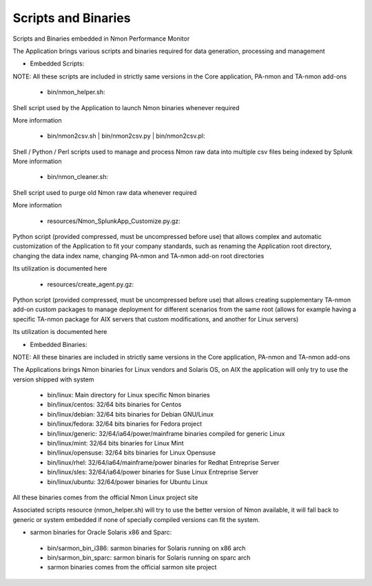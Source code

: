 ====================
Scripts and Binaries
====================

Scripts and Binaries embedded in Nmon Performance Monitor

The Application brings various scripts and binaries required for data generation, processing and management

* Embedded Scripts:

NOTE: All these scripts are included in strictly same versions in the Core application, PA-nmon and TA-nmon add-ons

 * bin/nmon_helper.sh:

Shell script used by the Application to launch Nmon binaries whenever required

More information

 * bin/nmon2csv.sh | bin/nmon2csv.py | bin/nmon2csv.pl:

Shell / Python / Perl scripts used to manage and process Nmon raw data into multiple csv files being indexed by Splunk
More information

 * bin/nmon_cleaner.sh:

Shell script used to purge old Nmon raw data whenever required

More information

 * resources/Nmon_SplunkApp_Customize.py.gz:

Python script (provided compressed, must be uncompressed before use) that allows complex and automatic customization of the Application to fit your company standards, such as renaming the Application root directory, changing the data index name, changing PA-nmon and TA-nmon add-on root directories

Its utilization is documented here

 * resources/create_agent.py.gz:

Python script (provided compressed, must be uncompressed before use) that allows creating supplementary TA-nmon add-on custom packages to manage deployment for different scenarios from the same root (allows for example having a specific TA-nmon package for AIX servers that custom modifications, and another for Linux servers)

Its utilization is documented here

* Embedded Binaries:

NOTE: All these binaries are included in strictly same versions in the Core application, PA-nmon and TA-nmon add-ons

The Applications brings Nmon binaries for Linux vendors and Solaris OS, on AIX the application will only try to use the version shipped with system

 * bin/linux: Main directory for Linux specific Nmon binaries
 * bin/linux/centos: 32/64 bits binaries for Centos
 * bin/linux/debian: 32/64 bits binaries for Debian GNU/Linux
 * bin/linux/fedora: 32/64 bits binaries for Fedora project
 * bin/linux/generic: 32/64/ia64/power/mainframe binaries compiled for generic Linux
 * bin/linux/mint: 32/64 bits binaries for Linux Mint
 * bin/linux/opensuse: 32/64 bits binaries for Linux Opensuse
 * bin/linux/rhel: 32/64/ia64/mainframe/power binaries for Redhat Entreprise Server
 * bin/linux/sles: 32/64/ia64/power binaries for Suse Linux Entreprise Server
 * bin/linux/ubuntu: 32/64/power binaries for Ubuntu Linux

All these binaries comes from the official Nmon Linux project site

Associated scripts resource (nmon_helper.sh) will try to use the better version of Nmon available, it will fall back to generic or system embedded if none of specially compiled versions can fit the system.

* sarmon binaries for Oracle Solaris x86 and Sparc:

 * bin/sarmon_bin_i386: sarmon binaries for Solaris running on x86 arch
 * bin/sarmon_bin_sparc: sarmon binaris for Solaris running on sparc arch
 * sarmon binaries comes from the official sarmon site project
